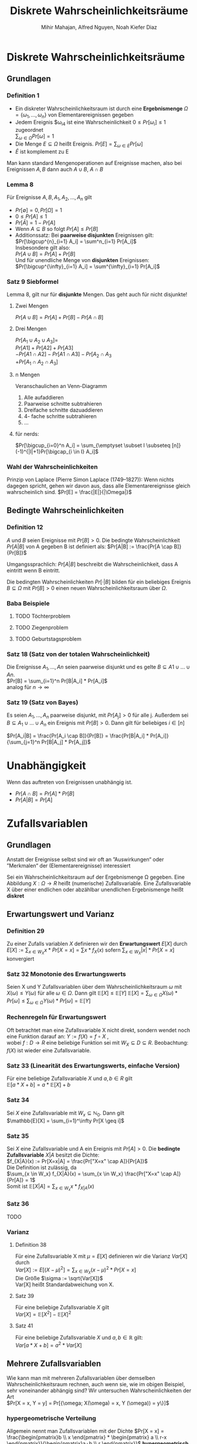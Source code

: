 #+TITLE: Diskrete Wahrscheinlichkeitsräume
#+author: Mihir Mahajan, Alfred Nguyen, Noah Kiefer Diaz

* Diskrete Wahrscheinlichkeitsräume
** Grundlagen

*** Definition 1
- Ein diskreter Wahrscheinlichkeitsraum ist durch eine *Ergebnismenge* $\Omega = \{\omega_1,...,\omega_n\}$ von Elementarereignissen gegeben
- Jedem Ereignis $\omega_i4 ist eine Wahrscheinlichkeit $0 \leq Pr[\omega_i] \leq 1$ zugeordnet \\
  $\sum_{\omega \in \Omega} Pr[\omega]= 1$
- Die Menge $E \subseteq \Omega$ heißt Ereignis. $Pr[E] = \sum_{\omega \in E} Pr[\omega]$
- $\bar{E}$ ist komplement zu E


Man kann standard Mengenoperationen auf Ereignisse machen, also bei Ereignissen $A,B$ dann auch $A \cup B$, $A \cap B$

*** Lemma 8
Für Ereignisse $A,B, A_1, A_2,...,A_n$ gilt
- $Pr[\emptyset] = 0, Pr[\Omega] = 1$
- $0 \leq Pr[A] \leq 1$
- $Pr[\bar{A}] = 1 - Pr[A]$
- Wenn $A \subseteq B$ so folgt $Pr[A] \leq Pr[B]$
- Additionssatz: Bei *paarweise disjunkten* Ereignissen gilt: \\
  $Pr[\bigcup^{n}_{i=1} A_i] = \sum^n_{i=1} Pr[A_i]$ \\
  Insbesondere gilt also:\\
  $Pr[A \cup B] = Pr[A] + Pr[B]$ \\
  Und für unendliche Menge von *disjunkten* Ereignissen:\\
  $Pr[\bigcup^{\infty}_{i=1} A_i] = \sum^{\infty}_{i=1} Pr[A_i]$ \\

*** Satz 9 Siebformel
Lemma 8, gilt nur für *disjunkte* Mengen. Das geht auch für nicht disjunkte!
**** Zwei Mengen
$Pr[A \cup B] = Pr[A] + Pr[B] - Pr[A \cap B]$
**** Drei Mengen
$Pr[A_1 \cup A_2 \cup A_3] =$ \\
$Pr[A1] + Pr[A2] + Pr[A3]$ \\
$- Pr[A1 \cap A2] - Pr[A1 \cap A3] - Pr[A_2 \cap A_3$ \\
$+ Pr[A_1 \cap A_2 \cap A_3]$
**** n Mengen
Veranschaulichen an Venn-Diagramm
1. Alle aufaddieren
2. Paarweise schnitte subtrahieren
3. Dreifache schnitte dazuaddieren
4. 4- fache schritte subtrahieren
5. ...
**** für nerds:
$Pr[\bigcup_{i=0}^n  A_i] = \sum_{\emptyset \subset I \subseteq [n]} (-1)^{|I|+1}Pr[\bigcap_{i \in I} A_i]$

*** Wahl der Wahrscheinlichkeiten
Prinzip von Laplace (Pierre Simon Laplace (1749–1827)): Wenn nichts dagegen spricht, gehen wir davon aus, dass alle Elementarereignisse gleich wahrscheinlich sind.
$Pr[E] = \frac{|E|}{|\Omega|}$

** Bedingte Wahrscheinlichkeiten
*** Definition 12
$A$ und $B$ seien Ereignisse mit $Pr[B] > 0$. Die bedingte Wahrscheinlichkeit $Pr[A|B]$ von A gegeben B ist definiert als:
$Pr[A|B] := \frac{Pr[A \cap B]}{Pr[B]}$

Umgangssprachlich: $Pr[A|B]$ beschreibt die Wahrscheinlichkeit, dass A eintritt wenn B eintritt.

Die bedingten Wahrscheinlichkeiten $Pr[·|B]$ bilden für ein beliebiges Ereignis $B \subseteq \Omega$ mit $Pr[B] > 0$ einen neuen Wahrscheinlichkeitsraum über $\Omega$.


*** Baba Beispiele
**** TODO Töchterproblem
**** TODO Ziegenproblem
**** TODO Geburtstagsproblem

*** Satz 18 (Satz von der totalen Wahrscheinlichkeit)
Die Ereignisse $A_1, ..., An$ seien paarweise disjunkt und es gelte $B \subseteq A1 \cup ... \cup An$. \\
$Pr[B] = \sum_{i=1}^n Pr[B|A_i] * Pr[A_i]$ \\
analog für $n \rightarrow \infty$

*** Satz 19 (Satz von Bayes)
Es seien $A_1, ..., A_n$ paarweise disjunkt, mit $Pr[A_j] > 0$ für alle j.
Außerdem sei $B \subseteq A_1 \cup ... \cup A_n$ ein Ereignis mit $Pr[B]>0$.
Dann gilt für beliebiges $i \in [n]$

$Pr[A_i|B] = \frac{Pr[A_i \cap B]}{Pr[B]} = \frac{Pr[B|A_i] * Pr[A_i]}{\sum_{j=1}^n Pr[B|A_j] * Pr[A_j]}$

* Unabhängigkeit
 Wenn das auftreten von Ereignissen unabhängig ist.
 - $Pr[A \cap B] = Pr[A] * Pr[B]$
 - $Pr[A|B] = Pr[A]$

* Zufallsvariablen

** Grundlagen
Anstatt der Ereignisse selbst sind wir oft an ”Auswirkungen“ oder ”Merkmalen“ der (Elementarereignisse) interessiert

Sei ein Wahrscheinlichkeitsraum auf der Ergebnismenge Ω gegeben. Eine Abbildung $X : \Omega \rightarrow R$ heißt (numerische) Zufallsvariable.
Eine Zufallsvariable X über einer endlichen oder abzählbar unendlichen Ergebnismenge heißt *diskret*


** Erwartungswert und Varianz
*** Definition 29
Zu einer Zufalls variablen /X/ definieren wir den *Erwartungswert* $E[X]$ durch
$E[X] := \sum_{x\in W_X} x \ast Pr[X = x] = \sum x \ast f_X(x)$
sofern $\sum_{x\in W_X} |x| \ast Pr[X = x]$ konvergiert

*** Satz 32 Monotonie des Erwartungswerts
Seien X und Y Zufallsvariablen über dem Wahrscheinlichkeitsraum $\omega$ mit $X(\omega) \leq Y(\omega)$ für alle $\omega \in \Omega$. Dann gilt $\mathbb{E}[X] \leq \mathbb{E}[Y]$
$\mathbb{E}[X] = \sum_{\omega \in \Omega} X(\omega) * Pr[\omega] \leq \sum_{\omega \in \Omega} Y(\omega) * Pr[\omega] = \mathbb{E}[Y]$

*** Rechenregeln für Erwartungswert
Oft betrachtet man eine Zufallsvariable X nicht direkt, sondern wendet noch eine Funktion darauf an:
$Y := f(X) = f \circ X$ , \\
wobei $f : D \rightarrow R$ eine beliebige Funktion sei mit $W_X \subseteq D \subseteq R$.
Beobachtung: $f(X)$ ist wieder eine Zufallsvariable.

*** Satz 33 (Linearität des Erwartungswerts, einfache Version)
Für eine beliebige Zufallsvariable $X$ und $a, b \in R$ gilt\\
$\mathbb{E}[a * X + b] = a * \mathbb{E}[X] + b$

*** Satz 34
Sei $X$ eine Zufallsvariable mit $W_x \subseteq \mathbb{N}_0$. Dann gilt\\
$\mathbb{E}[X] = \sum_{i=1}^\infty Pr[X \geq i]$

*** Satz 35
Sei $X$ eine Zufallsvariable und A ein Ereignis mit $Pr[A] > 0$. Die *bedingte Zufallsvariable* $X|A$ besitzt die Dichte:\\
$f_{X|A}(x) := Pr[X=x|A] = \frac{Pr["X=x" \cap A]}{Pr[A]}$ \\
Die Definition ist zulässig, da \\
$\sum_{x \in W_x} f_{X|A}(x) = \sum_{x \in W_x} \frac{Pr["X=x" \cap A]}{Pr[A]} = 1$ \\
Somit ist $\mathbb{E}[X|A] = \sum_{x \in W_x} x * f_{X|A}(x)$

*** Satz 36
TODO

*** Varianz
**** Definition 38
Für eine Zufallsvariable X mit $\mu = E[X]$ definieren wir die Varianz $Var[X]$ durch \\
$Var[X] := E[(X − \mu)^2] = \sum_{x \in W_X}(x − \mu)^2 * Pr[X = x]$ \\
Die Größe $\sigma := \sqrt{Var[X]}$ \\
Var[X] heißt Standardabweichung von X.
**** Satz 39
Für eine beliebige Zufallsvariable $X$ gilt \\
$Var[X] = \mathbb{E}[X^2] - \mathbb{E}[X]^2$
**** Satz 41
Für eine beliebige Zufallsvariable $X$ und $a,b \in \mathbb{R}$ gilt:\\
$Var[a*X+b]=a^2*Var[X]$

** Mehrere Zufallsvariablen
Wie kann man mit mehreren Zufallsvariablen über demselben Wahrscheinlichkeitsraum rechnen, auch wenn sie, wie im obigen Beispiel, sehr voneinander abhängig sind?
Wir untersuchen Wahrscheinlichkeiten der Art \\
$Pr[X = x, Y = y] = Pr[{\omega; X(\omega) = x, Y (\omega)) = y\}]$

*** hypergeometrische Verteilung
Allgemein nennt man Zufallsvariablen mit der Dichte
$Pr[X = x] = \frac{\begin{pmatrix}b \\ x \end{pmatrix} * \begin{pmatrix} a \\ r-x \end{pmatrix}}{\begin{pmatrix}a+b \\ r \end{pmatrix}}$
*hypergeometrisch verteilt*. Durch diese Dichte wird ein Experiment modelliert, bei dem r Elemente ohne Zurücklegen aus einer Grundmenge der Mächtigkeit a + b mit b besonders ausgezeichneten Elementen gezogen werden.

*** Gemeinsame Dichte
Die Funktion \\
$f_{X,Y} (x, y) := Pr[X = x, Y = y]$
heißt gemeinsame Dichte der Zufallsvariablen X und Y. \\
Aus der gemeinsamen Dichte $f_{X,Y}$ kann man ableiten \\
$f_X(x) = \sum_{y \in W_Y} f_{X,Y} (x,y)$ \\
$f_Y(x) = \sum_{x \in W_X} f_{X,Y} (x,y)$ \\
Die Funktionen f_X und f_Y nennt man Randdichten. \\
*** Unabhängigkeit von Zufallsvariablen
**** Definition 45
Die Zufallsvariablen $X_1,...,X_n$ heißen unabhängig, wenn für alle $(x_1,...x_n) \in W_{X_1} \times ... \times W_{X_n}$ gilt: \\
$Pr[X_1 = x_1,...,X_n = x_n] = Pr[X_1 = x_1] * ... * Pr[X_n = x_n]$

Analog: Gesamte Dichte ist Produkt aus einzelnen Dichten.
Analog: Gesamte Verteilung ist Produkt aus einzelnen Verteilungen.

*** Zusammengesetzte Zufallsvariablen
**** Satz 49
Für zwei unabhängige Zufallsvariablen X und Y sei Z := X + Y . Es gilt
$f_Z(z) = \sum_{x \in W_X} f_X(x) * f_Y(z - x)$

*** Momente zusammengesetzter Zufallsvariablen
**** Satz 50 (Linearität des Erwartungswerts)
Für Zufallsvariablen $X_1,...,X_n$ und $X:=a_1X_1 + ... + a_nX_n$ mit $a_1, ...a_n \in R$ gilt \\
$\mathbb{E}[X] = a_1 \mathbb{E}[X_1]+ ... + a_n\mathbb{E}[X_n]$

**** Satz 52 (Multiplikativität des Erwartungswerts)
Für unabhängige Zufallsvariablen $X_1,..., X_n$ gilt
$E[X1*...*Xn] = E[X1]*...*E[Xn]$

**** Definition 53
Zu einem Ereignis A heißt die Zufallsvariable \\
$I_A = \begin{array}{ll}  1 & \, \textrm{falls A eintritt} \\ 0 & \, \textrm{sonst} \\\end{array}$ \\
*Indikatorvariable* des Ereigniss A

* Wichtige diskrete Verteilungen

** Bernoulli Verteilung
Eine Zufallsvariable X mit $W_X = {0, 1}$ und der Dichte
$f_X(x) = \left\{ \begin{array}{ll} p & x = 1 \\ 1-p & x = 0 \\ \end{array} \right$

heißt Bernoulli-verteilt. Den Parameter p nennen wir Erfolgswahrscheinlichkeit.
Eine solche Verteilung erhält man z.B. bei einer einzelnen Indikatorvariablen. Es gilt mir $q := p-1$
$E[X] = p$ und $Var[X] = pq$,
wegen $E[X^2] = p$ und $Var[X] = E[X^2] − E[X]^2 = p − p^2$.
** Binomialverteilung
Eine Bernoulli-verteilte Zufallsvariable entspricht der Verteilung einer Indikatorvariablen. Häufig betrachtet man jedoch Summen von Indikatorvariablen.
*** Definition 55
Sei $X := X_1 + ... + X_n$ als Summe von n unabhängigen, Bernoulli-verteilten Zufallsvariablen mit gleicher Erfolgswahrscheinlichkeit p definiert. Dann heißt X binomialverteilt mit den Parametern n und p. In Zeichen schreiben wir
$X \sim Bin(n,p)$ \\
$Pr[X=k] = \begin{pmatrix} n \\ k \end{pmatrix} * p^k * (1-p)^{n-k}$
*** Satz 56
Wenn $X \sim Bin(n_x, p)$ und $Y \sim Bin(n_y, p)$ unabhängig sind, dann gilt für $Z := X + Y$ , dass $Z \sim Bin(n_x + n_y, p)$.
** 5.3 Geometrische Verteilung
Man betrachte ein Experiment, das so lange wiederholt wird, bis Erfolg eintritt. Gelingt ein einzelner Versuch mit Wahrscheinlichkeit p, so ist die Anzahl der Versuche bis zum Erfolg geometrisch verteilt.
*** Definition 57
Eine geometrisch verteilte Zufallsvariable X mit Parameter (Erfolgswahrscheinlichkeit)
$p \in (0, 1]$ und $q := 1 - p$ hat die Dichte
$f_X(i) = pq^{i-1}$ für $i \in \mathbb{N}$ .
Für Erwartungswert und Varianz geometrisch verteilter Zufallsvariablen gilt: \\
$E[X] = \frac{1}{p}$ und $Var[X] = \frac{q}{p^2}$
*** Wegen gedächnislosigkeit:
$Pr[X = n+k | X > n] = Pr[X=k]$ \\
$Pr[X > n+k | X > n] = Pr[X>k]$
*** Warten auf n-ten Erfolg
$f_Z(z) = \begin{pmatrix} z - 1 \\ n - 1 \end{pmatrix} * p^n(1-p) (1-p)^{z-n}$
** Poisson-Verteilung
Die Poisson-Verteilung kann verwendet werden, um die Anzahl von Ereignissen zu
modellieren, welche mit konstanter Rate und unabhängig voneinander in einem
Zeitintervall auftreten.
Eine Poisson-verteilte Zufallsvariable X mit dem Parameter $\lambda \geq 0$ hat den
Wertebereich $W_X = \mathbb{N}_0$ und besitzt die Dichte
$f_X(i) = \frac{e^{-\lambda}\lambda^i}{i!}$ für $i \in \mathbb{N}_0$. \\
Als Erwartungswert ergibt sich: \\
$\mathbb{E}[X] = \lambda$ \\
Und für die Varianz: \\
$Var[X] = \lambda$
*** 5.4.1 Poisson-Verteilung als Grenzwert der Binomialverteilung
Wir betrachten eine Folge von binomialverteilten Zufallsvariablen $X_n$ mit
$X_n \sim Bin(n, p_n)$, wobei $p_n = \lambda/n$. Für ein beliebiges k mit $0 \leq k \leq n$ ist die Wahrscheinlichkeit, dass $X_n$ den Wert k annimmt gleich: \\
$b(k;n,p_n) = \frac{\lambda^k}{k!} * \frac{n^{\underline{k}}}{n^k} (1-\frac{\lambda}{n})^{n-k}$ \\
Damit folgt: \\
$\lim_{n \rightarrow \infty} b(k;n,p_n) = e^{-\lambda} * \frac{\lambda^k}{k!}$

*** Satz 59
Sind X und Y unabhängige Zufallsvariablen mit $X \sim Po(\lambda)$ und $Y \sim Po(\mu)$, dann gilt \\
$Z := X + Y  \sim Po(\lambda + \mu)$

* Abschätzen von Wahrscheinlichkeiten
** Satz 60: Markov-Ungleichung
Sei /X/ eine Zufallsvariable die nur nicht negative Werte annimmt. Dann gilt für alle $t\in \mathbb{R}$ mit $t > 0$, dass
#+BEGIN_CENTER
$Pr[X>t] \le \frac{\mathbb{E}[X]}{t}$
#+END_CENTER
Äquivalent dazu: $Pr[X>t \bullet \mathbb{E}[X]] \le 1/t$

** Satz 61: Chebyshev-Ungleichung
Sei /X/ eine Zufallsvariable, und sei $t\in \mathbb{R}$ mit $t>0$. Dann gilt
#+BEGIN_CENTER
$Pr[|X-\mathbb{E}[X]| \ge t] \le \frac{Var[X]}{t^2}$
#+END_CENTER
Äquivalent dazu: $Pr[|X-\mathbb{E}[X]|\ge t\sqrt{Var[X]}] \le 1/t^2$

** Satz 62: Gesetz der großen Zahlen
Gegeben sei eine Zufallsvariable /X/ & seien $\epsilon, \delta > 0$  beliebig aber fest. Dann gilt für alle $n\ge \frac{Var[X]}{\epsilon \delta^2}$ \\
Sind $X_1, ..., X_n$ unabhängige Zufallsvariablen mit derselben Verteilung wie /X/ und setzt man $Z:= \frac{X_1 + ... + X_n}{n}$ \\
so gilt $Pr[|Z-\mathbb{E}[X]| \ge \delta] \le \epsilon$

*** Wahrscheinlichkeit und relative Häufigkeit
*TODO*: /slide 161/

** Chernoff-Schranken


* Erzeugende Funktionen
** Wahrscheinlichkeitserzeugende Funktion
Für eine Zufallsvariable /X/ mit $W_X \subseteq \mathbb{N}_0$ ist die *wahrscheinlichkeitserzeugende Funktion* definiert durch \\
$G_X(s) := \sum_{k=0}^\infty Pr[X=k] * s^k = \mathbb{E}[s^X]$
*** Satz 71 (Eindeutigkeit der w.e. Funktion)
Die Dichte und die Verteilung einer Zufallsvariablen $X$ mit $W_X \subseteq \mathbb{N}$ sind durch ihre /wahrscheinlichkeitserzeugenden Funktion bestimmt/
*** Bernoulliverteilung
**** Für binäre zufallsvariable X:
$G_X(s) = E[s^X] = (1 − p) * s_0 + p * s_1 = 1 - p + ps$
**** Gleichverteilung auf ${0,...,n}$
Dann gilt
$G_X(s) = E[s^X] = \sum_{k=0}^n \frac{1}{n + 1}*  s^k = \frac{s^{n+1} − 1}{}(n + 1)(s − 1)}$
*** Binomialverteilung
$G_X(s) = E[s^X] = \sum_{k=0}^n \begin{pmatrix} n \\ k \end{pmatrix} p^k (1-p)^{n-k} * s^k = (1-p+ps)^n$
*** Geometrische Verteilung
$G_X(s) = E[s^X] = \frac{ps}{1-(1-p)s}$
*** Poisson Verteilung
$G_X(s) = E[s^X] = e^{\lambda(s-1)}$

** Momenterzeugende Funktion
$M_X(s) := \mathbb{E}[e^{Xs}] = \mathbb{E}[\sum_{i=0}^\infty \frac{(Xs)^i}{i!} = \mathbb{E}[\sum_{i=0}^\infty \frac{\mathbb{E}[X^i]}{i!}$ \\
und für Zufallsvariablen $X$ mit $W_X \subseteq \mathbb{N}_0$ \\
$MX(s) = E[e^{Xs}] = E[(e^s)^X] = G_X(e^s)$
*** Summe von Zufallsvariablen
Für unabhängige Zufallsvariablen $X_1,..., X_n$ und die Zufallsvariable \\
$Z := X_1 + ... + X_n$ gilt \\
$G_Z(s) = G_{X_1}(s) * ... * G_{X_n}(s)$ \\
Ebenso gilt
$M_Z(s) = M_{X_1}(s) * ... * M_{X_n}(s)$
** Zufällige Summen
Wir betrachten die Situation, dass $Z := X_1 + ... + X_N$, wobei $N$ ebenfalls eine Zufallsvariable ist
*** Satz 77
Seien $X_1, X_2,... unabhängige und identisch verteilte Zufallsvariablen mit der wahrscheinlichkeitserzeugenden Funktion $GX(s)$. \\
$N$ sei ebenfalls eine unabhängige Zufallsvariable mit der wahrscheinlichkeitserzeugenden Funktion $G_N(s)$. Dann besitzt die Zufallsvariable $Z := X_1 + ... + X_N$ die wahrscheinlichkeitserzeugende Funktion $G_Z(s) = G_N(G_X(s))$

* Formelsammlung
** Gesetze zum Rechnen mit Ereignissen
($A \uplus B \ \hat{=}$ disjunkte Vereinigung)
- $Pr[\emptyset] = 0$
- $0 \leq Pr[A] \leq 1$
- $Pr[\overline{A}] = 1 - Pr[A]$
- $A \subseteq B \implies Pr[A] \leq Pr[B]$
- $\forall i \neq j: A_i \cap A_j = \emptyset \implies Pr[\bigcup_{i=1}^n A_i] = \sum_{i=1}^n A_i$ (Additionssatz)
- $Pr[A \cup B] = Pr[A] + Pr[B] - Pr[A \cap B]$ (Siebformel)
- $Pr[\bigcup_{i=1}^n A_i] \leq \sum_{i=1}^n A_i$ (Boolsche Ungleichung)
- $Pr[A|B] = \frac{Pr[A \cup B]}{Pr[B]}$ für $Pr[B] > 0$ (Def. bedingte ws.)
- $B \subseteq A_1 \uplus ... \uplus A_n \implies Pr[B] = \sum_{i=1}^n Pr[B|A_i] * Pr[A_i]$ (Satz der totalen Wahrscheinlichkeit)
- $Pr[B] > 0, B \subseteq A_1 \uplus ... \uplus A_n \implies Pr[A_i|B] = \frac{Pr[B|A_i] * Pr[A_i]}{\sum_{i=1}^nPr[B|A_i] * A_i}$ (Satz von Bayes)
- $Pr[A_1 \cap ... \cap A_n] = Pr[A_1] * Pr[A_2|A_1] * Pr[A_n | A_1 \cap ... \cap A_{n-1}]$ (Multiplikationssatz)
- $A$ und $B$ unabhängig $\iff Pr[A \cap B] = A * B$
** Erwartungswert und Varianz diskreter Zufallsvariablen
- $E[X] = \sum_{x \in W_X} x * Pr[X = x]$ \\
  $\sum_{\omega \in \Omega} X(\omega) * Pr[\omega]$ \\
  ($= \sum_{i=1} Pr[X \geq i]$ , falls $W_X \subseteq \mathbb{N}_0$) (Erwartungswert)
- $Var[X] = \mathbb{E}[(X - \mathbb{E}[X])^2]$ \\
  $\sum_{x \in W_X} Pr[X = x] * (x - \mathbb{E}[X])^2$ (Varianz)
** Gesetze zum Rechnen mit Zufallsvariablen
Seien $a, b, a_1,..., a_n \in \mathbb{R}, f_1,..., f_n : \mathbb{R} \rightarrow \mathbb{R}$. $X1,...,Xn$ unabhängig
- $X_1, ..., X_n$ unabhängig \\
  $\iff \ \forall (a_1,...,a_n): Pr[X_1 = a_1, ..., X_n = a_n] = Pr[X_1 = a_1] * ... * Pr[X_n = a_n]$

- $X_1, ..., X_n$ unabhängig \\
  $\implies f_1(X_1), ..., f_n(X_n)$ unabhängig

- $\mathbb{E}[a * X + b] = a * \mathbb{E}[X] + b$

- $X(\omega) \leq Y(\omega) \forall \omega \in \Omega \implies \mathbb{E}[X] \leq \mathbb{E}[Y]$

- $\mathbb{E}[X] = \sum_{i=1}^n \mathbb{E}[X | A_i] * Pr[A_i]$

- $Var[X] = \mathbb{E}[X^2] - \mathbb{E}[X]^2$

- $Var[a * X + b] = a^2 * Var[X]$

- $\mathbb{E}[a_1X_1 + ... + a_nX_n] = a_1E[X_1] + ... + a_nE[X_n]$ (Liniarität des Erwartungswerts)

- $X_1, ..., X_n$ unabhängig $\implies E[X_1 * ... * X_n] = E[X_1] * ... * E[X_n]$ (Multiplikativität des Erwartungswerts)

- $X_1, ..., X_n$ unabhängig $\implies Var[X_1 + ... + X_n] = Var[X_1] + ... + Var[X_n]$ (Varianz einer Summe)

- $X \geq 0 \implies Pr[X \geq t] \leq E[X]/t$ für $t > 0$ (Markov)

- $Pr[|X − E[X]| \geq t] \leq Var[X]/t_2$ für $t > 0$

